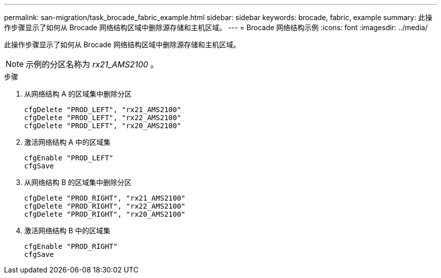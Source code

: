 ---
permalink: san-migration/task_brocade_fabric_example.html 
sidebar: sidebar 
keywords: brocade, fabric, example 
summary: 此操作步骤显示了如何从 Brocade 网络结构区域中删除源存储和主机区域。 
---
= Brocade 网络结构示例
:icons: font
:imagesdir: ../media/


[role="lead"]
此操作步骤显示了如何从 Brocade 网络结构区域中删除源存储和主机区域。

[NOTE]
====
示例的分区名称为 _rx21_AMS2100_ 。

====
.步骤
. 从网络结构 A 的区域集中删除分区
+
[listing]
----
cfgDelete "PROD_LEFT", "rx21_AMS2100"
cfgDelete "PROD_LEFT", "rx22_AMS2100"
cfgDelete "PROD_LEFT", "rx20_AMS2100"
----
. 激活网络结构 A 中的区域集
+
[listing]
----
cfgEnable "PROD_LEFT"
cfgSave
----
. 从网络结构 B 的区域集中删除分区
+
[listing]
----
cfgDelete "PROD_RIGHT", "rx21_AMS2100"
cfgDelete "PROD_RIGHT", "rx22_AMS2100"
cfgDelete "PROD_RIGHT", "rx20_AMS2100"
----
. 激活网络结构 B 中的区域集
+
[listing]
----
cfgEnable "PROD_RIGHT"
cfgSave
----

